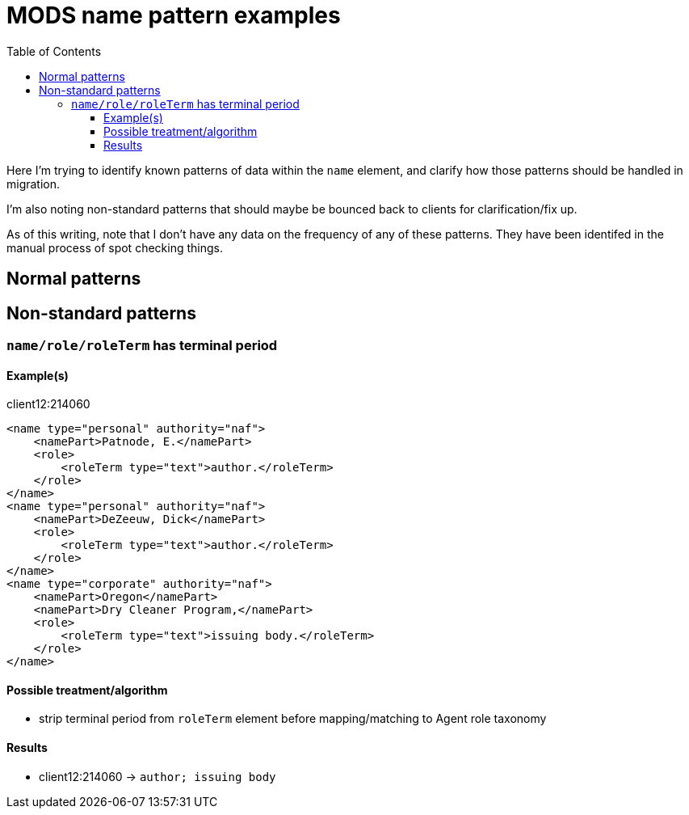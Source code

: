 :toc:
:toc-placement!:
:toclevels: 4

= MODS name pattern examples

toc::[]

Here I'm trying to identify known patterns of data within the `name` element, and clarify how those patterns should be handled in migration.

I'm also noting non-standard patterns that should maybe be bounced back to clients for clarification/fix up.

As of this writing, note that I don't have any data on the frequency of any of these patterns. They have been identifed in the manual process of spot checking things. 

== Normal patterns

== Non-standard patterns

=== `name/role/roleTerm` has terminal period

==== Example(s)

.client12:214060 
[source,xml]
----
<name type="personal" authority="naf">
    <namePart>Patnode, E.</namePart>
    <role>
        <roleTerm type="text">author.</roleTerm>
    </role>
</name>
<name type="personal" authority="naf">
    <namePart>DeZeeuw, Dick</namePart>
    <role>
        <roleTerm type="text">author.</roleTerm>
    </role>
</name>
<name type="corporate" authority="naf">
    <namePart>Oregon</namePart>
    <namePart>Dry Cleaner Program,</namePart>
    <role>
        <roleTerm type="text">issuing body.</roleTerm>
    </role>
</name>
----    

==== Possible treatment/algorithm

* strip terminal period from `roleTerm` element before mapping/matching to Agent role taxonomy

==== Results

* client12:214060 -> `author; issuing body`




